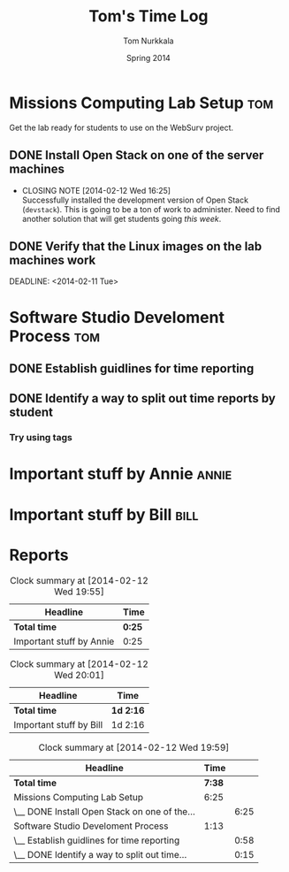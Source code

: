 #+TITLE: Tom's Time Log
#+AUTHOR: Tom Nurkkala
#+DATE: Spring 2014
#+STARTUP: content indent logdrawer lognoteclock-out lognotedone

#+COLUMNS: %41ITEM %5TODO %TAGS %CLOCKSUM

* Missions Computing Lab Setup                                          :tom:
Get the lab ready for students to use on the WebSurv project.
** DONE Install Open Stack on one of the server machines
CLOSED: [2014-02-12 Wed 16:25] SCHEDULED: <2014-02-08 Sat>
- CLOSING NOTE [2014-02-12 Wed 16:25] \\
  Successfully installed the development version of Open Stack (=devstack=).  This is
  going to be a ton of work to administer. Need to find another solution that will get
  students going /this week/.
:LOGBOOK:
CLOCK: [2014-02-08 Sat 10:00]--[2014-02-08 Sat 16:25] =>  6:25
:END:
** DONE Verify that the Linux images on the lab machines work
CLOSED: [2014-02-12 Wed 22:05] SCHEDULED: <2014-02-10 Mon>
:LOGBOOK:
- CLOSING NOTE [2014-02-12 Wed 22:05] \\
  Yep -- they work. After a bunch of monkeying around with the sys admin folks.
:END:
DEADLINE: <2014-02-11 Tue>

* Software Studio Develoment Process                                    :tom:
** DONE Establish guidlines for time reporting
CLOSED: [2014-02-12 Wed 22:05]
:LOGBOOK:
- CLOSING NOTE [2014-02-12 Wed 22:05] \\
  Complete initial version of guidelines and pushed to the repository.
CLOCK: [2014-02-12 Wed 08:30]--[2014-02-12 Wed 22:04] => 13:34
- Completed initial version of time logging guidelines.
CLOCK: [2014-02-12 Wed 17:37]--[2014-02-12 Wed 17:40] =>  0:03
CLOCK: [2014-02-12 Wed 17:17]--[2014-02-12 Wed 17:36] =>  0:19
- Read about clocktable syntax and tried various options
- Read about the =CATEGORY= property and its impact on agenda view
CLOCK: [2014-02-12 Wed 16:41]--[2014-02-12 Wed 16:53] =>  0:12
- Added additional settings to the =STARTUP= property.
CLOCK: [2014-02-12 Wed 16:05]--[2014-02-12 Wed 16:29] =>  0:24
- Got started on this file.
:END:
** DONE Identify a way to split out time reports by student
CLOSED: [2014-02-12 Wed 19:57]
:LOGBOOK:
- CLOSING NOTE [2014-02-12 Wed 19:57] \\
  Can use tags to split out by student. Use the ':tags' option in the clock table to focus
  on just a single student.
CLOCK: [2014-02-12 Wed 19:56]--[2014-02-12 Wed 19:56] =>  0:00
- Can use tags.
CLOCK: [2014-02-12 Wed 17:40]--[2014-02-12 Wed 17:41] =>  0:01
:END:
*** Try using tags
:LOGBOOK:
CLOCK: [2014-02-12 Wed 17:41]--[2014-02-12 Wed 17:55] =>  0:14
- Have to make sure the file is included in the agenda file list.
:END:


* Important stuff by Annie                                            :annie:
:LOGBOOK:
CLOCK: [2014-02-11 Tue 17:40]--[2014-02-11 Tue 18:05] =>  0:25
:END:

* Important stuff by Bill                                              :bill:
:LOGBOOK:
CLOCK: [2014-02-11 Tue 17:40]--[2014-02-12 Wed 19:56] => 26:16
:END:

* Reports
#+BEGIN: clocktable :maxlevel 2 :scope file :tags "annie"
#+CAPTION: Clock summary at [2014-02-12 Wed 19:55]
| Headline                 | Time   |
|--------------------------+--------|
| *Total time*             | *0:25* |
|--------------------------+--------|
| Important stuff by Annie | 0:25   |
#+END:

#+BEGIN: clocktable :maxlevel 2 :scope file :tags "bill"
#+CAPTION: Clock summary at [2014-02-12 Wed 20:01]
| Headline                | Time      |
|-------------------------+-----------|
| *Total time*            | *1d 2:16* |
|-------------------------+-----------|
| Important stuff by Bill | 1d 2:16   |
#+END:

#+BEGIN: clocktable :maxlevel 2 :scope file :tags "tom"
#+CAPTION: Clock summary at [2014-02-12 Wed 19:59]
| Headline                                     |   Time |      |
|----------------------------------------------+--------+------|
| *Total time*                                 | *7:38* |      |
|----------------------------------------------+--------+------|
| Missions Computing Lab Setup                 |   6:25 |      |
| \__ DONE Install Open Stack on one of the... |        | 6:25 |
| Software Studio Develoment Process           |   1:13 |      |
| \__ Establish guidlines for time reporting   |        | 0:58 |
| \__ DONE Identify a way to split out time... |        | 0:15 |
#+END:
